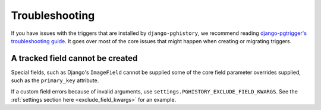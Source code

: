 .. _troubleshooting:

Troubleshooting
===============

If you have issues with the triggers that are installed by ``django-pghistory``,
we recommend reading
`django-pgtrigger's troubleshooting guide <https://django-pgtrigger.readthedocs.io/en/latest/troubleshooting.html>`__.
It goes over most of the core issues that might happen when creating or migrating triggers.

A tracked field cannot be created
---------------------------------

Special fields, such as Django's ``ImageField`` cannot be supplied some of the core field parameter overrides
supplied, such as the ``primary_key`` attribute.

If a custom field errors because of invalid arguments, use ``settings.PGHISTORY_EXCLUDE_FIELD_KWARGS``.
See the :ref:`settings section here <exclude_field_kwargs>` for an example.